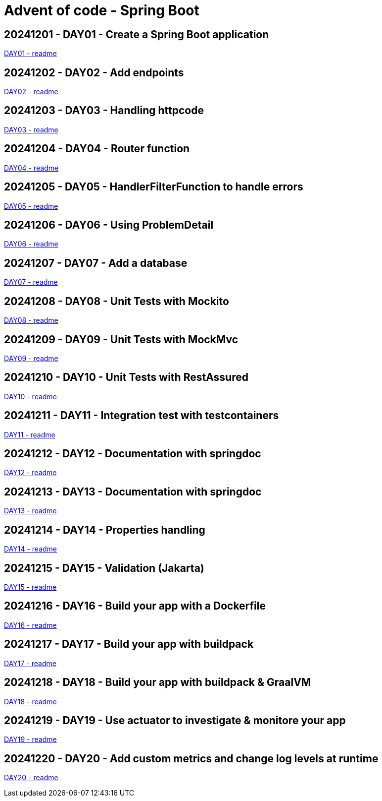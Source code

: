 = Advent of code - Spring Boot

== 20241201 - DAY01 - Create a Spring Boot application

link:./20241201/readme.asciidoc[DAY01 - readme]

== 20241202 - DAY02 - Add endpoints

link:./20241202/readme.asciidoc[DAY02 - readme]

== 20241203 - DAY03 - Handling httpcode

link:./20241203/readme.asciidoc[DAY03 - readme]

== 20241204 - DAY04 - Router function

link:./20241204/readme.asciidoc[DAY04 - readme]

== 20241205 - DAY05 - HandlerFilterFunction to handle errors

link:./20241205/readme.asciidoc[DAY05 - readme]

== 20241206 - DAY06 - Using ProblemDetail

link:./20241206/readme.asciidoc[DAY06 - readme]

== 20241207 - DAY07 - Add a database

link:./20241207/readme.asciidoc[DAY07 - readme]

== 20241208 - DAY08 - Unit Tests with Mockito

link:./20241208/readme.asciidoc[DAY08 - readme]

== 20241209 - DAY09 - Unit Tests with MockMvc

link:./20241209/readme.asciidoc[DAY09 - readme]

== 20241210 - DAY10 - Unit Tests with RestAssured

link:./20241210/readme.asciidoc[DAY10 - readme]

== 20241211 - DAY11 - Integration test with testcontainers

link:./20241211/readme.asciidoc[DAY11 - readme]

== 20241212 - DAY12 - Documentation with springdoc

link:./20241212/readme.asciidoc[DAY12 - readme]

== 20241213 - DAY13 - Documentation with springdoc

link:./20241213/readme.asciidoc[DAY13 - readme]

== 20241214 - DAY14 - Properties handling

link:./20241214/readme.asciidoc[DAY14 - readme]

== 20241215 - DAY15 - Validation (Jakarta)

link:./20241215/readme.asciidoc[DAY15 - readme]

== 20241216 - DAY16 - Build your app with a Dockerfile

link:./20241216/readme.asciidoc[DAY16 - readme]

== 20241217 - DAY17 - Build your app with buildpack

link:./20241217/readme.asciidoc[DAY17 - readme]

== 20241218 - DAY18 - Build your app with buildpack & GraalVM

link:./20241218/readme.asciidoc[DAY18 - readme]

== 20241219 - DAY19 - Use actuator to investigate & monitore your app

link:./20241219/readme.asciidoc[DAY19 - readme]

== 20241220 - DAY20 - Add custom metrics and change log levels at runtime

link:./20241220/readme.asciidoc[DAY20 - readme]